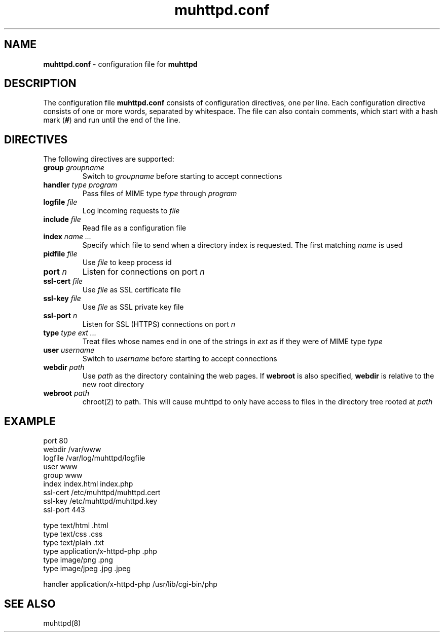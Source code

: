 .TH muhttpd.conf 5 2009-11-18
.SH NAME
.B muhttpd.conf
\- configuration file for \fBmuhttpd\fR
.SH DESCRIPTION
The configuration file \fBmuhttpd.conf\fR consists of configuration 
directives, one per line. Each configuration directive consists of one or 
more words, separated by whitespace. The file can also contain comments, 
which start with a hash mark (\fB#\fR) and run until the end of the line.
.SH DIRECTIVES
The following directives are supported:
.TP
\fBgroup\fR \fIgroupname\fR
Switch to \fIgroupname\fR before starting to accept connections
.TP
\fBhandler\fR \fItype\fR \fIprogram\fR
Pass files of MIME type \fItype\fR through \fIprogram\fR
.TP
\fBlogfile\fR \fIfile\fR
Log incoming requests to \fIfile\fR
.TP
\fBinclude\fR \fIfile\fR
Read file as a configuration file
.TP
\fBindex\fR \fIname ...\fR
Specify which file to send when a directory 
index is requested. The first matching \fIname\fR is used
.TP
\fBpidfile\fR \fIfile\fR
Use \fIfile\fR to keep process id
.TP
\fBport\fR \fIn\fR
Listen for connections on port \fIn\fR
.TP
\fBssl-cert\fR \fIfile\fR
Use \fIfile\fR as SSL certificate file
.TP
\fBssl-key\fR \fIfile\fR
Use \fIfile\fR as SSL private key file
.TP
\fBssl-port\fR \fIn\fR
Listen for SSL (HTTPS) connections on port \fIn\fR
.TP
\fBtype\fR \fItype\fR \fIext ...\fR
Treat files whose names end in one of 
the strings in \fIext\fR as if they were of MIME type \fItype\fR
.TP
\fBuser\fR \fIusername\fR
Switch to \fIusername\fR before starting to accept connections
.TP
\fBwebdir\fR \fIpath\fR
Use \fIpath\fR as the directory containing the web pages.
If \fBwebroot\fR is also specified, \fBwebdir\fR is relative to the
new root directory
.TP
\fBwebroot\fR \fIpath\fR
chroot(2) to path.
This will cause muhttpd to only have access to files in the directory
tree rooted at \fIpath\fR
.SH EXAMPLE
.nf
port 80
webdir /var/www
logfile /var/log/muhttpd/logfile
user www
group www 
index index.html index.php
ssl-cert /etc/muhttpd/muhttpd.cert
ssl-key /etc/muhttpd/muhttpd.key
ssl-port 443

type text/html .html
type text/css .css
type text/plain .txt
type application/x-httpd-php .php
type image/png .png
type image/jpeg .jpg .jpeg

handler application/x-httpd-php /usr/lib/cgi-bin/php
.fi
.SH SEE ALSO
muhttpd(8)
